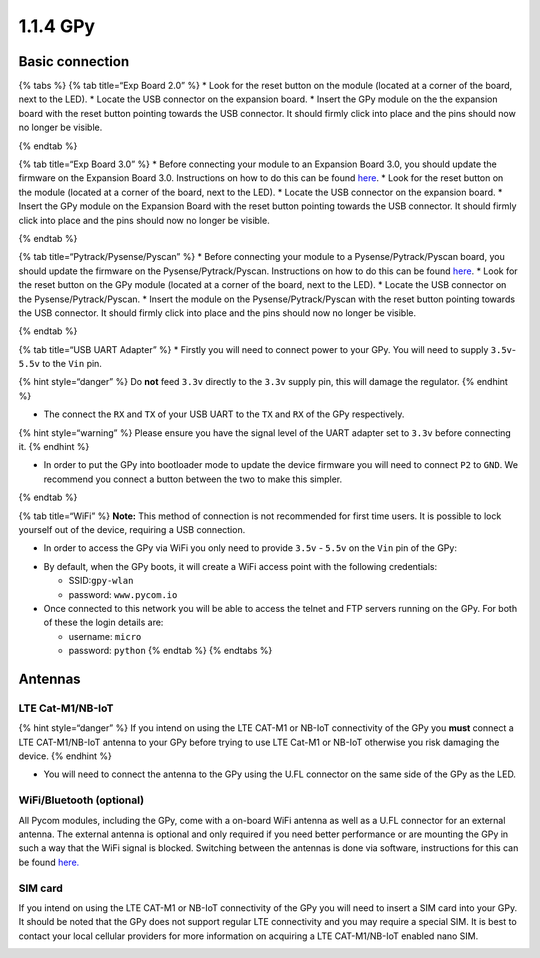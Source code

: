 1.1.4 GPy
=========

Basic connection
----------------

{% tabs %} {% tab title=“Exp Board 2.0” %} \* Look for the reset button
on the module (located at a corner of the board, next to the LED). \*
Locate the USB connector on the expansion board. \* Insert the GPy
module on the the expansion board with the reset button pointing towards
the USB connector. It should firmly click into place and the pins should
now no longer be visible.

|image0| {% endtab %}

{% tab title=“Exp Board 3.0” %} \* Before connecting your module to an
Expansion Board 3.0, you should update the firmware on the Expansion
Board 3.0. Instructions on how to do this can be found
`here <https://docs.pycom.io/chapter/pytrackpysense/installation/firmware.html>`__.
\* Look for the reset button on the module (located at a corner of the
board, next to the LED). \* Locate the USB connector on the expansion
board. \* Insert the GPy module on the Expansion Board with the reset
button pointing towards the USB connector. It should firmly click into
place and the pins should now no longer be visible.

|image1| {% endtab %}

{% tab title=“Pytrack/Pysense/Pyscan” %} \* Before connecting your
module to a Pysense/Pytrack/Pyscan board, you should update the firmware
on the Pysense/Pytrack/Pyscan. Instructions on how to do this can be
found
`here <https://docs.pycom.io/chapter/pytrackpysense/installation/firmware.html>`__.
\* Look for the reset button on the GPy module (located at a corner of
the board, next to the LED). \* Locate the USB connector on the
Pysense/Pytrack/Pyscan. \* Insert the module on the
Pysense/Pytrack/Pyscan with the reset button pointing towards the USB
connector. It should firmly click into place and the pins should now no
longer be visible.

|image2|

|image3| {% endtab %}

{% tab title=“USB UART Adapter” %} \* Firstly you will need to connect
power to your GPy. You will need to supply ``3.5v``-``5.5v`` to the
``Vin`` pin.

{% hint style=“danger” %} Do **not** feed ``3.3v`` directly to the
``3.3v`` supply pin, this will damage the regulator. {% endhint %}

-  The connect the ``RX`` and ``TX`` of your USB UART to the ``TX`` and
   ``RX`` of the GPy respectively.

{% hint style=“warning” %} Please ensure you have the signal level of
the UART adapter set to ``3.3v`` before connecting it. {% endhint %}

-  In order to put the GPy into bootloader mode to update the device
   firmware you will need to connect ``P2`` to ``GND``. We recommend you
   connect a button between the two to make this simpler.

|image4| {% endtab %}

{% tab title=“WiFi” %} **Note:** This method of connection is not
recommended for first time users. It is possible to lock yourself out of
the device, requiring a USB connection.

-  In order to access the GPy via WiFi you only need to provide ``3.5v``
   - ``5.5v`` on the ``Vin`` pin of the GPy:

|image5|

-  By default, when the GPy boots, it will create a WiFi access point
   with the following credentials:

   -  SSID:\ ``gpy-wlan``
   -  password: ``www.pycom.io``

-  Once connected to this network you will be able to access the telnet
   and FTP servers running on the GPy. For both of these the login
   details are:

   -  username: ``micro``
   -  password: ``python`` {% endtab %} {% endtabs %}

Antennas
--------

LTE Cat-M1/NB-IoT
~~~~~~~~~~~~~~~~~

{% hint style=“danger” %} If you intend on using the LTE CAT-M1 or
NB-IoT connectivity of the GPy you **must** connect a LTE CAT-M1/NB-IoT
antenna to your GPy before trying to use LTE Cat-M1 or NB-IoT otherwise
you risk damaging the device. {% endhint %}

-  You will need to connect the antenna to the GPy using the U.FL
   connector on the same side of the GPy as the LED.

|image6|

WiFi/Bluetooth (optional)
~~~~~~~~~~~~~~~~~~~~~~~~~

All Pycom modules, including the GPy, come with a on-board WiFi antenna
as well as a U.FL connector for an external antenna. The external
antenna is optional and only required if you need better performance or
are mounting the GPy in such a way that the WiFi signal is blocked.
Switching between the antennas is done via software, instructions for
this can be found
`here. <https://docs.pycom.io/chapter/firmwareapi/pycom/network/wlan.html>`__

|image7|

SIM card
~~~~~~~~

If you intend on using the LTE CAT-M1 or NB-IoT connectivity of the GPy
you will need to insert a SIM card into your GPy. It should be noted
that the GPy does not support regular LTE connectivity and you may
require a special SIM. It is best to contact your local cellular
providers for more information on acquiring a LTE CAT-M1/NB-IoT enabled
nano SIM.

|image8|

.. |image0| image:: ../../.gitbook/assets/expansion_board_2_gpy.png
.. |image1| image:: ../../.gitbook/assets/expansion_board_3_gpy.png
.. |image2| image:: ../../.gitbook/assets/pysense_gpy.png
.. |image3| image:: ../../.gitbook/assets/pytrack_gpy.png
.. |image4| image:: ../../.gitbook/assets/uart_gpy.png
.. |image5| image:: ../../.gitbook/assets/bare_gpy.png
.. |image6| image:: ../../.gitbook/assets/lte_ant_gpy.png
.. |image7| image:: ../../.gitbook/assets/wifi_pigtail_ant_gpy.png
.. |image8| image:: ../../.gitbook/assets/sim_gpy.png

